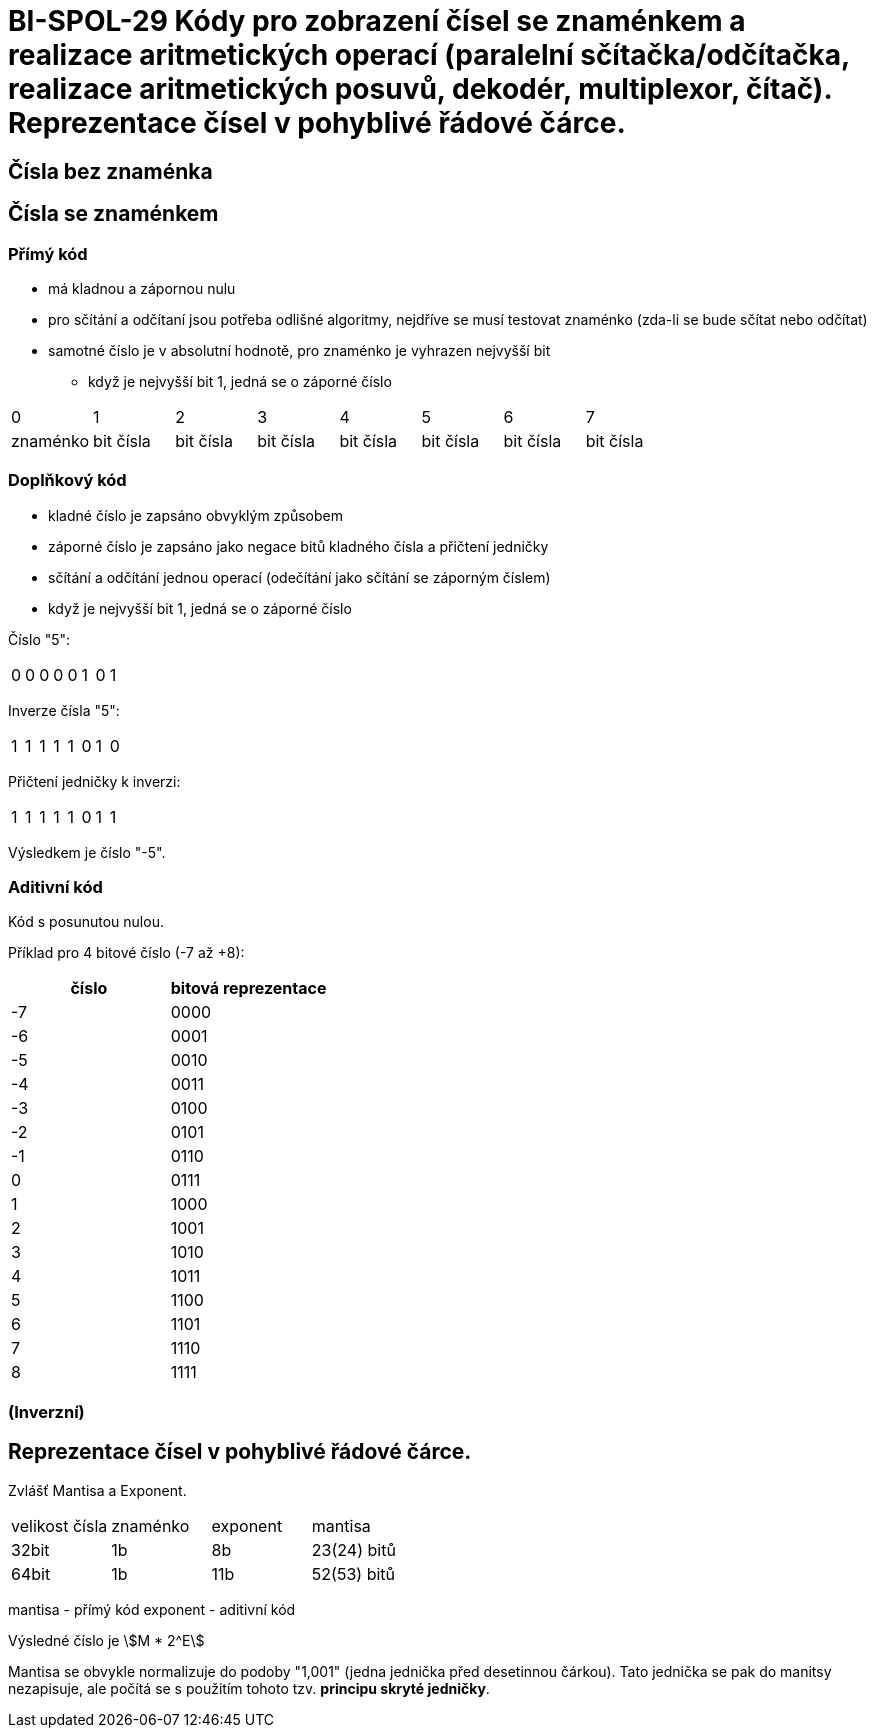 = BI-SPOL-29  Kódy pro zobrazení čísel se znaménkem a realizace aritmetických operací (paralelní sčítačka/odčítačka, realizace aritmetických posuvů, dekodér, multiplexor, čítač). Reprezentace čísel v pohyblivé řádové čárce.

:stem:
:imagesdir: images

== Čísla bez znaménka

== Čísla se znaménkem

=== Přímý kód
* má kladnou a zápornou nulu
* pro sčítání a odčítaní jsou potřeba odlišné algoritmy, nejdříve se musí testovat znaménko (zda-li se bude sčítat nebo odčítat)
* samotné číslo je v absolutní hodnotě, pro znaménko je vyhrazen nejvyšší bit
** když je nejvyšší bit 1, jedná se o záporné číslo

[cols="1,1,1,1,1,1,1,1"]
|===
|0|1|2|3|4|5|6|7
|znaménko
|bit čísla
|bit čísla
|bit čísla
|bit čísla
|bit čísla
|bit čísla
|bit čísla
|===

=== Doplňkový kód
* kladné číslo je zapsáno obvyklým způsobem
* záporné číslo je zapsáno jako negace bitů kladného čísla a přičtení jedničky
* sčítání a odčítání jednou operací (odečítání jako sčítání se záporným číslem)
* když je nejvyšší bit 1, jedná se o záporné číslo

Číslo "5":
[cols="1,1,1,1,1,1,1,1"]
|===
|0|0|0|0|0|1|0|1
|===

Inverze čísla "5":
[cols="1,1,1,1,1,1,1,1"]
|===
|1|1|1|1|1|0|1|0
|===

Přičtení jedničky k inverzi:
[cols="1,1,1,1,1,1,1,1"]
|===
|1|1|1|1|1|0|1|1
|===

Výsledkem je číslo "-5".


=== Aditivní kód
Kód s posunutou nulou.

Příklad pro 4 bitové číslo (-7 až +8):

[cols="1,1"]
|===
|číslo|bitová reprezentace

|-7|0000
|-6|0001
|-5|0010
|-4|0011
|-3|0100
|-2|0101
|-1|0110
|0|0111
|1|1000
|2|1001
|3|1010
|4|1011
|5|1100
|6|1101
|7|1110
|8|1111
|===

=== (Inverzní)

== Reprezentace čísel v pohyblivé řádové čárce.

Zvlášť Mantisa a Exponent.

[cols="1,1,1,1"]
|===
|velikost čísla|znaménko|exponent|mantisa
|32bit|1b|8b|23(24) bitů
|64bit|1b|11b|52(53) bitů
|===

mantisa - přímý kód
exponent - aditivní kód

Výsledné číslo je stem:[M * 2^E]

Mantisa se obvykle normalizuje do podoby "1,001" (jedna jednička před desetinnou čárkou). Tato jednička se pak do manitsy nezapisuje, ale počítá se s použitím tohoto tzv. *principu skryté jedničky*.
